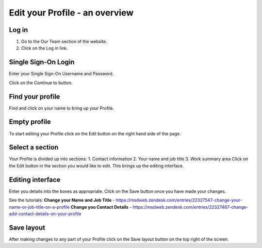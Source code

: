 
Edit your Profile - an overview
======================================================================================================



Log in
-------------------------------------------------------------------------------------------

.. image:: images/Edit_your_Profile_-_an_overview/media_1354622885179.png
   :align: center
   

1. Go to the Our Team section of the website.
2. Click on the Log in link.


Single Sign-On Login
-------------------------------------------------------------------------------------------

.. image:: images/Edit_your_Profile_-_an_overview/media_1354623085399.png
   :align: center
   

Enter your Single Sign-On Username and Password.



.. image:: images/Edit_your_Profile_-_an_overview/media_1354623179317.png
   :align: center
   

Click on the Continue to button. 


Find your profile
-------------------------------------------------------------------------------------------

.. image:: images/Edit_your_Profile_-_an_overview/media_1354623264620.png
   :align: center
   

Find and click on your name to bring up your Profile.


Empty profile
-------------------------------------------------------------------------------------------

.. image:: images/Edit_your_Profile_-_an_overview/media_1354618047649.png
   :align: center
   

To start editing your Profile click on the Edit button on the right hand side of the page.


Select a section
-------------------------------------------------------------------------------------------

.. image:: images/Edit_your_Profile_-_an_overview/media_1354618231784.png
   :align: center
   

Your Profile is divided up into sections:
1. Contact information
2. Your name and job title
3. Work summary area
Click on the Edit button in the section you would like to edit. This brings up the editing interface.


Editing interface
-------------------------------------------------------------------------------------------

.. image:: images/Edit_your_Profile_-_an_overview/media_1354619104107.png
   :align: center
   

Enter you details into the boxes as appropriate. Click on the Save button once you have made your changes.

See the tutorials:
**Change your Name and Job Title** - https://msdweb.zendesk.com/entries/22327547-change-your-name-or-job-title-on-a-profile
**Change you Contact Details** - https://msdweb.zendesk.com/entries/22327467-change-add-contact-details-on-your-profile


Save layout
-------------------------------------------------------------------------------------------

.. image:: images/Edit_your_Profile_-_an_overview/media_1354620879597.png
   :align: center
   

After making changes to any part of your Profile click on the Save layout button on the top right of the screen.


